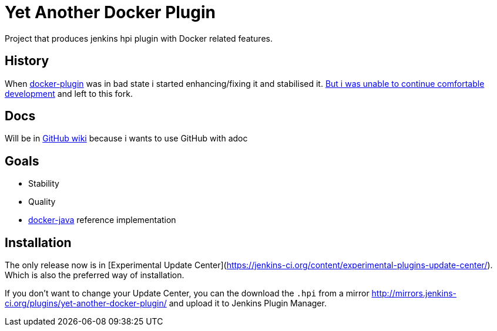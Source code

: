 # Yet Another Docker Plugin

Project that produces jenkins hpi plugin with Docker related features.

## History

When https://github.com/jenkinsci/docker-plugin[docker-plugin] was in bad state i started enhancing/fixing it and stabilised it.
https://github.com/jenkinsci/docker-plugin/issues/235#issuecomment-147975445[But i was unable to continue comfortable development] 
and left to this fork.

## Docs

Will be in https://github.com/KostyaSha/yet-another-docker-plugin/wiki[GitHub wiki] because i wants to use GitHub with adoc

## Goals

- Stability
- Quality
- https://github.com/docker-java/docker-java[docker-java] reference implementation

## Installation

The only release now is in [Experimental Update Center](https://jenkins-ci.org/content/experimental-plugins-update-center/).
Which is also the preferred way of installation. 

If you don't want to change your Update Center, you can the download the `.hpi` from a mirror http://mirrors.jenkins-ci.org/plugins/yet-another-docker-plugin/ and upload it to Jenkins Plugin Manager.

